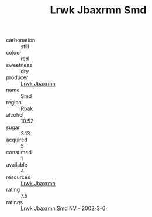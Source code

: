 :PROPERTIES:
:ID:                     95e86459-1297-4ebc-856a-2ee991a75311
:END:
#+TITLE: Lrwk Jbaxrmn Smd 

- carbonation :: still
- colour :: red
- sweetness :: dry
- producer :: [[id:a9621b95-966c-4319-8256-6168df5411b3][Lrwk Jbaxrmn]]
- name :: Smd
- region :: [[id:77991750-dea6-4276-bb68-bc388de42400][Rbak]]
- alcohol :: 10.52
- sugar :: 3.13
- acquired :: 5
- consumed :: 1
- available :: 4
- resources :: [[id:a9621b95-966c-4319-8256-6168df5411b3][Lrwk Jbaxrmn]]
- rating :: 7.5
- ratings :: [[id:c111ab0a-9f0d-417f-8bed-d299b14daadd][Lrwk Jbaxrmn Smd NV - 2002-3-6]]


